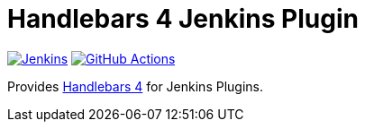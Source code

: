 :tip-caption: :bulb:
:imagesdir: etc/images

= Handlebars 4 Jenkins Plugin

image:https://ci.jenkins.io/job/Plugins/job/bootstrap5-api-plugin/job/master/badge/icon?subject=Jenkins%20CI[Jenkins, link=https://ci.jenkins.io/job/Plugins/job/handlebars4-api-plugin/job/master/]
image:https://github.com/jenkinsci/bootstrap5-api-plugin/workflows/GitHub%20CI/badge.svg?branch=master[GitHub Actions, link=https://github.com/jenkinsci/handlebars4-api-plugin/actions]

Provides https://handlebarsjs.com/[Handlebars 4] for Jenkins Plugins.
